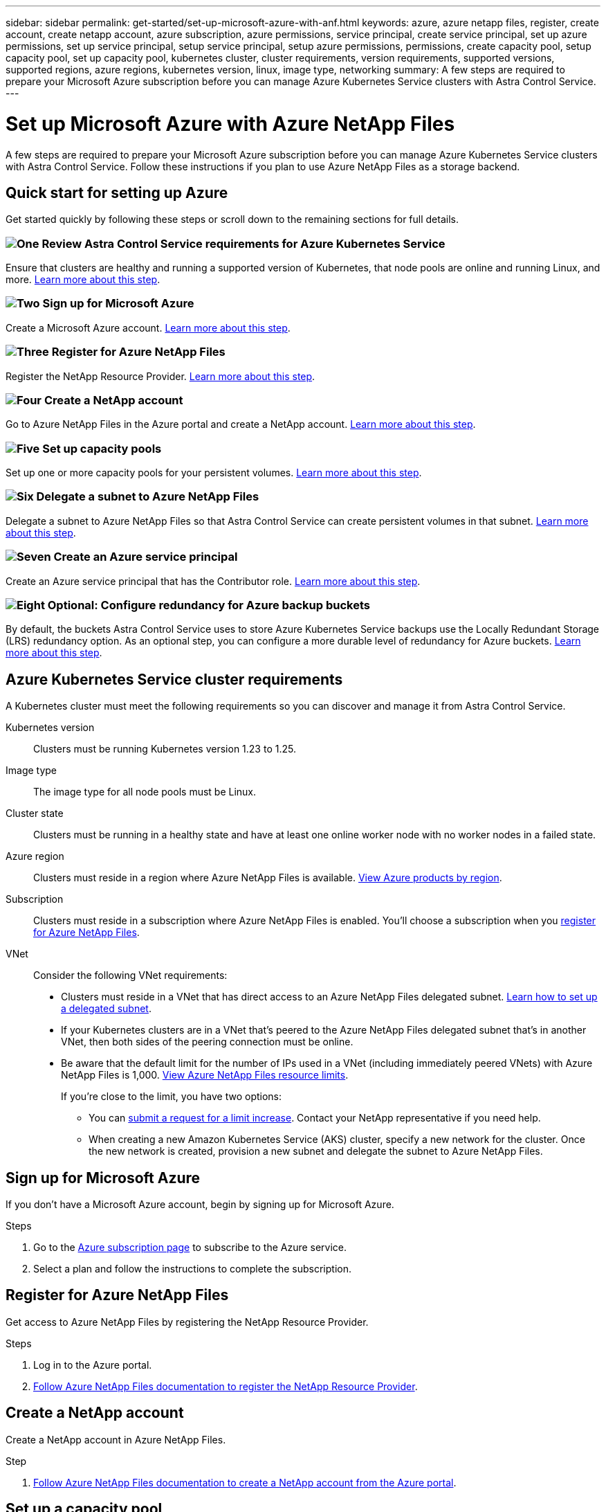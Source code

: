 ---
sidebar: sidebar
permalink: get-started/set-up-microsoft-azure-with-anf.html
keywords: azure, azure netapp files, register, create account, create netapp account, azure subscription, azure permissions, service principal, create service principal, set up azure permissions, set up service principal, setup service principal, setup azure permissions, permissions, create capacity pool, setup capacity pool, set up capacity pool, kubernetes cluster, cluster requirements, version requirements, supported versions, supported regions, azure regions, kubernetes version, linux, image type, networking
summary: A few steps are required to prepare your Microsoft Azure subscription before you can manage Azure Kubernetes Service clusters with Astra Control Service.
---

= Set up Microsoft Azure with Azure NetApp Files
:hardbreaks:
:icons: font
:imagesdir: ../media/get-started/

[.lead]
A few steps are required to prepare your Microsoft Azure subscription before you can manage Azure Kubernetes Service clusters with Astra Control Service. Follow these instructions if you plan to use Azure NetApp Files as a storage backend.

//NOTE: Support for using Azure Managed Disks as a storage backend service is in initial preview status with this release.

== Quick start for setting up Azure

Get started quickly by following these steps or scroll down to the remaining sections for full details.

=== image:https://raw.githubusercontent.com/NetAppDocs/common/main/media/number-1.png[One] Review Astra Control Service requirements for Azure Kubernetes Service

[role="quick-margin-para"]
Ensure that clusters are healthy and running a supported version of Kubernetes, that node pools are online and running Linux, and more. <<Azure Kubernetes Service cluster requirements,Learn more about this step>>.

=== image:https://raw.githubusercontent.com/NetAppDocs/common/main/media/number-2.png[Two] Sign up for Microsoft Azure

[role="quick-margin-para"]
Create a Microsoft Azure account. <<Sign up for Microsoft Azure,Learn more about this step>>.

=== image:https://raw.githubusercontent.com/NetAppDocs/common/main/media/number-3.png[Three] Register for Azure NetApp Files

[role="quick-margin-para"]
Register the NetApp Resource Provider. <<Register for Azure NetApp Files,Learn more about this step>>.

=== image:https://raw.githubusercontent.com/NetAppDocs/common/main/media/number-4.png[Four] Create a NetApp account

[role="quick-margin-para"]
Go to Azure NetApp Files in the Azure portal and create a NetApp account. <<Create a NetApp account,Learn more about this step>>.

=== image:https://raw.githubusercontent.com/NetAppDocs/common/main/media/number-5.png[Five] Set up capacity pools

[role="quick-margin-para"]
Set up one or more capacity pools for your persistent volumes. <<Set up a capacity pool,Learn more about this step>>.

=== image:https://raw.githubusercontent.com/NetAppDocs/common/main/media/number-6.png[Six] Delegate a subnet to Azure NetApp Files

[role="quick-margin-para"]
Delegate a subnet to Azure NetApp Files so that Astra Control Service can create persistent volumes in that subnet. <<Delegate a subnet to Azure NetApp Files,Learn more about this step>>.

=== image:https://raw.githubusercontent.com/NetAppDocs/common/main/media/number-7.png[Seven] Create an Azure service principal

[role="quick-margin-para"]
Create an Azure service principal that has the Contributor role. <<Create an Azure service principal,Learn more about this step>>.

=== image:https://raw.githubusercontent.com/NetAppDocs/common/main/media/number-8.png[Eight] Optional: Configure redundancy for Azure backup buckets

[role="quick-margin-para"]
By default, the buckets Astra Control Service uses to store Azure Kubernetes Service backups use the Locally Redundant Storage (LRS) redundancy option. As an optional step, you can configure a more durable level of redundancy for Azure buckets. <<Optional: Configure redundancy for Azure backup buckets,Learn more about this step>>.


////
DOC-3900
==== image:https://raw.githubusercontent.com/NetAppDocs/common/main/media/number-8.png[Eight] (Optional): Create a volume snapshot

[role="quick-margin-para"]
If you plan to use Azure Managed Disks as a storage backend, you need to manually create a volume snapshot. <<Create a volume snapshot (optional),Follow step-by-step instructions>>.
////

== Azure Kubernetes Service cluster requirements

A Kubernetes cluster must meet the following requirements so you can discover and manage it from Astra Control Service.

Kubernetes version:: Clusters must be running Kubernetes version 1.23 to 1.25.

Image type:: The image type for all node pools must be Linux.

Cluster state:: Clusters must be running in a healthy state and have at least one online worker node with no worker nodes in a failed state.

Azure region:: Clusters must reside in a region where Azure NetApp Files is available. https://azure.microsoft.com/en-us/global-infrastructure/services/?products=netapp[View Azure products by region^].

Subscription:: Clusters must reside in a subscription where Azure NetApp Files is enabled. You'll choose a subscription when you <<Register for Azure NetApp Files,register for Azure NetApp Files>>.

VNet::
Consider the following VNet requirements:
* Clusters must reside in a VNet that has direct access to an Azure NetApp Files delegated subnet. <<Delegate a subnet to Azure NetApp Files,Learn how to set up a delegated subnet>>.
*	If your Kubernetes clusters are in a VNet that's peered to the Azure NetApp Files delegated subnet that's in another VNet, then both sides of the peering connection must be online.
*	Be aware that the default limit for the number of IPs used in a VNet (including immediately peered VNets) with Azure NetApp Files is 1,000. https://docs.microsoft.com/en-us/azure/azure-netapp-files/azure-netapp-files-resource-limits[View Azure NetApp Files resource limits^].
+
If you're close to the limit, you have two options:
+
** You can https://docs.microsoft.com/en-us/azure/azure-netapp-files/azure-netapp-files-resource-limits#request-limit-increase-[submit a request for a limit increase^]. Contact your NetApp representative if you need help.
** When creating a new Amazon Kubernetes Service (AKS) cluster, specify a new network for the cluster. Once the new network is created, provision a new subnet and delegate the subnet to Azure NetApp Files.

//Private networking:: Private networking must not be enabled on a cluster.

//External volume snapshot controller:: Clusters must have a CSI volume snapshot controller installed. This controller is installed by default starting with K8s version 1.21, but you'll need to check on clusters running versions 1.19 and 1.20. https://docs.netapp.com/us-en/trident/trident-use/vol-snapshots.html[Learn more about an external snapshot controller for on-demand volume snapshots^].

////

=== Install a CSI volume snapshot controller

As noted in the <<Azure Kubernetes Service cluster requirements>>, Kubernetes clusters must have a CSI volume snapshot controller installed. Follow these steps to install the controller on your clusters.

.Steps for K8s versions 1.19

. Install volume snapshot CRDs.
+
[source,kubectl]
kubectl apply -f https://raw.githubusercontent.com/kubernetes-csi/external-snapshotter/release-3.0/client/config/crd/snapshot.storage.k8s.io_volumesnapshotclasses.yaml
kubectl apply -f https://raw.githubusercontent.com/kubernetes-csi/external-snapshotter/release-3.0/client/config/crd/snapshot.storage.k8s.io_volumesnapshotcontents.yaml
kubectl apply -f https://raw.githubusercontent.com/kubernetes-csi/external-snapshotter/release-3.0/client/config/crd/snapshot.storage.k8s.io_volumesnapshots.yaml

. Create the snapshot controller.
+
If you want the snapshot controller in a specific namespace, download and edit the following files before you apply them.
+
[source,kubectl]
kubectl apply -f https://raw.githubusercontent.com/kubernetes-csi/external-snapshotter/release-3.0/deploy/kubernetes/snapshot-controller/rbac-snapshot-controller.yaml
kubectl apply -f https://raw.githubusercontent.com/kubernetes-csi/external-snapshotter/release-3.0/deploy/kubernetes/snapshot-controller/setup-snapshot-controller.yaml

.Steps for K8s version 1.20

. Install volume snapshot CRDs.
+
[source,kubectl]
kubectl apply -f https://raw.githubusercontent.com/kubernetes-csi/external-snapshotter/v4.0.0/client/config/crd/snapshot.storage.k8s.io_volumesnapshotclasses.yaml
kubectl apply -f https://raw.githubusercontent.com/kubernetes-csi/external-snapshotter/v4.0.0/client/config/crd/snapshot.storage.k8s.io_volumesnapshotcontents.yaml
kubectl apply -f https://raw.githubusercontent.com/kubernetes-csi/external-snapshotter/v4.0.0/client/config/crd/snapshot.storage.k8s.io_volumesnapshots.yaml

. Create the snapshot controller.
+
If you want the snapshot controller in a specific namespace, download and edit the following files before you apply them.
+
[source,kubectl]
kubectl apply -f https://raw.githubusercontent.com/kubernetes-csi/external-snapshotter/v4.0.0/deploy/kubernetes/snapshot-controller/rbac-snapshot-controller.yaml
kubectl apply -f https://raw.githubusercontent.com/kubernetes-csi/external-snapshotter/v4.0.0/deploy/kubernetes/snapshot-controller/setup-snapshot-controller.yaml

////


== Sign up for Microsoft Azure
If you don't have a Microsoft Azure account, begin by signing up for Microsoft Azure.

.Steps

. Go to the https://azure.microsoft.com/en-us/free/[Azure subscription page^] to subscribe to the Azure service.
. Select a plan and follow the instructions to complete the subscription.

== Register for Azure NetApp Files

Get access to Azure NetApp Files by registering the NetApp Resource Provider.

.Steps

. Log in to the Azure portal.
. https://docs.microsoft.com/en-us/azure/azure-netapp-files/azure-netapp-files-register[Follow Azure NetApp Files documentation to register the NetApp Resource Provider^].

== Create a NetApp account

Create a NetApp account in Azure NetApp Files.

.Step

. https://docs.microsoft.com/en-us/azure/azure-netapp-files/azure-netapp-files-create-netapp-account[Follow Azure NetApp Files documentation to create a NetApp account from the Azure portal^].

== Set up a capacity pool

One or more capacity pools are required so that Astra Control Service can provision persistent volumes in a capacity pool. Astra Control Service doesn't create capacity pools for you.

Take the following into consideration as you set up capacity pools for your Kubernetes apps:

* The capacity pools need to be created in the same Azure region where the AKS clusters will be managed with Astra Control Service.

* A capacity pool can have an Ultra, Premium, or Standard service level. Each of these service levels are designed for different performance needs. Astra Control Service supports all three.
+
You need to set up a capacity pool for each service level that you want to use with your Kubernetes clusters.
+
link:../learn/azure-storage.html[Learn more about service levels for Azure NetApp Files].

* Before you create a capacity pool for the apps that you intend to protect with Astra Control Service, choose the required performance and capacity for those apps.
+
Provisioning the right amount of capacity ensures that users can create persistent volumes as they are needed. If capacity isn't available, then the persistent volumes can't be provisioned.

* An Azure NetApp Files capacity pool can use the manual or auto QoS type. Astra Control Service supports auto QoS capacity pools. Manual QoS capacity pools aren't supported.

.Step

. https://docs.microsoft.com/en-us/azure/azure-netapp-files/azure-netapp-files-set-up-capacity-pool[Follow Azure NetApp Files documentation to set up an auto QoS capacity pool^].

== Delegate a subnet to Azure NetApp Files

You need to delegate a subnet to Azure NetApp Files so that Astra Control Service can create persistent volumes in that subnet. Note that Azure NetApp Files enables you to have only one delegated subnet in a VNet.

If you're using peered VNets, then both sides of the peering connection must be online: the VNet where your Kubernetes clusters reside and the VNet that has the Azure NetApp Files delegated subnet.

.Step

. https://docs.microsoft.com/en-us/azure/azure-netapp-files/azure-netapp-files-delegate-subnet[Follow the Azure NetApp Files documentation to delegate a subnet to Azure NetApp Files^].

.After you're done

Wait about 10 minutes before discovering the cluster running in the delegated subnet.

== Create an Azure service principal

Astra Control Service requires a Azure service principal that is assigned the Contributor role. Astra Control Service uses this service principal to facilitate Kubernetes application data management on your behalf.

A service principal is an identity created specifically for use with applications, services, and tools. Assigning a role to the service principal restricts access to specific Azure resources.

Follow the steps below to create a service principal using the Azure CLI. You'll need to save the output in a JSON file and provide it to Astra Control Service later on. https://docs.microsoft.com/en-us/cli/azure/create-an-azure-service-principal-azure-cli[Refer to Azure documentation for more details about using the CLI^].

The following steps assume that you have permission to create a service principal and that you have the Microsoft Azure SDK (az command) installed on your machine.

.Requirements

*	The service principal must use regular authentication. Certificates aren't supported.
*	The service principal must be granted Contributor or Owner access to your Azure subscription.
* The subscription or resource group you choose for scope must contain the AKS clusters and your Azure NetApp Files account.

.Steps

. Identify the subscription and tenant ID where your AKS clusters reside (these are the clusters that you want to manage in Astra Control Service).
+
[source,azureCLI]
az configure --list-defaults
az account list --output table

. Do one of the following, depending on if you use an entire subscription or a resource group:

* Create the service principal, assign the Contributor role, and specify the scope to the entire subscription where the clusters reside.
+
[source,azurecli]
az ad sp create-for-rbac --name service-principal-name --role contributor --scopes /subscriptions/SUBSCRIPTION-ID

* Create the service principal, assign the Contributor role, and specify the resource group where the clusters reside.
+
[source,azurecli]
az ad sp create-for-rbac --name service-principal-name --role contributor --scopes /subscriptions/SUBSCRIPTION-ID/resourceGroups/RESOURCE-GROUP-ID

. Store the resulting Azure CLI output as a JSON file.
+
You'll need to provide this file so that Astra Control Service can discover your AKS clusters and manage Kubernetes data management operations. link:../use/manage-credentials.html[Learn about managing credentials in Astra Control Service].

. Optional: Add the subscription ID to the JSON file so that Astra Control Service automatically populates the ID when you select the file.
+
Otherwise, you'll need to enter the subscription ID in Astra Control Service when prompted.
+
*Example*
+
[source,JSON]
{
  "appId": "0db3929a-bfb0-4c93-baee-aaf8",
  "displayName": "sp-example-dev-sandbox",
  "name": "http://sp-example-dev-sandbox",
  "password": "mypassword",
  "tenant": "011cdf6c-7512-4805-aaf8-7721afd8ca37",
  "subscriptionId": "99ce999a-8c99-99d9-a9d9-99cce99f99ad"
}

. Optional: Test your service principal. Choose from the following example commands depending on the scope your service principal uses.
+
.Subscription scope
[source,azurecli]
az login --service-principal --username APP-ID-SERVICEPRINCIPAL --password PASSWORD --tenant TENANT-ID
az group list --subscription SUBSCRIPTION-ID
az aks list --subscription SUBSCRIPTION-ID
az storage container list --account-name STORAGE-ACCOUNT-NAME
+
.Resource group scope
[source,azurecli]
az login --service-principal --username APP-ID-SERVICEPRINCIPAL --password PASSWORD --tenant TENANT-ID
az aks list --subscription SUBSCRIPTION-ID --resource-group RESOURCE-GROUP-ID

////
== Create a volume snapshot (optional)
If you plan to use Azure Managed Disks as a storage backend, you need to manually create a volume snapshot. In the following instructions, you only need to complete the steps in the section titled *Create a volume snapshot*.

https://docs.microsoft.com/en-us/azure/aks/azure-disk-csi#volume-snapshots[Follow these instructions to create a volume snapshot^].
////

== Optional: Configure redundancy for Azure backup buckets
You can configure a more durable redundancy level for Azure backup buckets. By default, the buckets Astra Control Service uses to store Azure Kubernetes Service backups use the Locally Redundant Storage (LRS) redundancy option. To use a more durable redundancy option for Azure buckets, you need to do the following:

.Steps

. Create an Azure storage account that uses the redundancy level you need using https://docs.microsoft.com/en-us/azure/storage/common/storage-account-create?tabs=azure-portal[these instructions^].
. Create an Azure container in the new storage account using https://docs.microsoft.com/en-us/azure/storage/blobs/storage-quickstart-blobs-portal[these instructions^].
. Add the container as a bucket to Astra Control Service. Refer to link:../use/manage-buckets.html#add-an-additional-bucket[Add an additional bucket].
. (Optional) To use the newly created bucket as the default bucket for Azure backups, set it as the default bucket for Azure. Refer to link:../use/manage-buckets.html#change-the-default-bucket[Change the default bucket].
